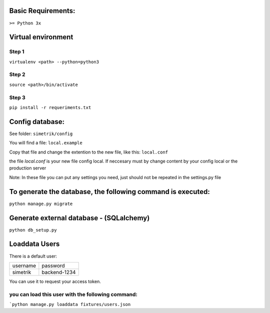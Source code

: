 Basic Requirements:
==============
``>= Python 3x``

Virtual environment
==============

Step 1
-----------------
.. :: python
``virtualenv <path> --python=python3``

Step 2
-----------------
.. :: python
``source <path>/bin/activate``

Step 3
-----------------
.. :: python
``pip install -r requeriments.txt``


Config database:
==============
See folder: ``simetrik/config``

You will find a file: ``local.example``

Copy that file and change the extention to the new file, like this: ``local.conf``

the file `local.conf` is your new file config local.
If neccesary must by change content by your config local or the production server

Note: In these file you can put any settings you need, just should not be repeated in the settings.py file


To generate the database, the following command is executed:
==============
.. :: python
``python manage.py migrate``


Generate external database - (SQLalchemy)
==============
.. :: python
``python db_setup.py``


Loaddata Users
==============
There is a default user:

======== ========
username password
simetrik backend-1234
======== ========

You can use it to request your access token.


you can load this user with the following command:
-----------------
.. :: python
```python manage.py loaddata fixtures/users.json``


.. _Documentation API: https://gist.github.com/cevs89/2e0a73d4df16e4d6ac13dc27f5e6c458
